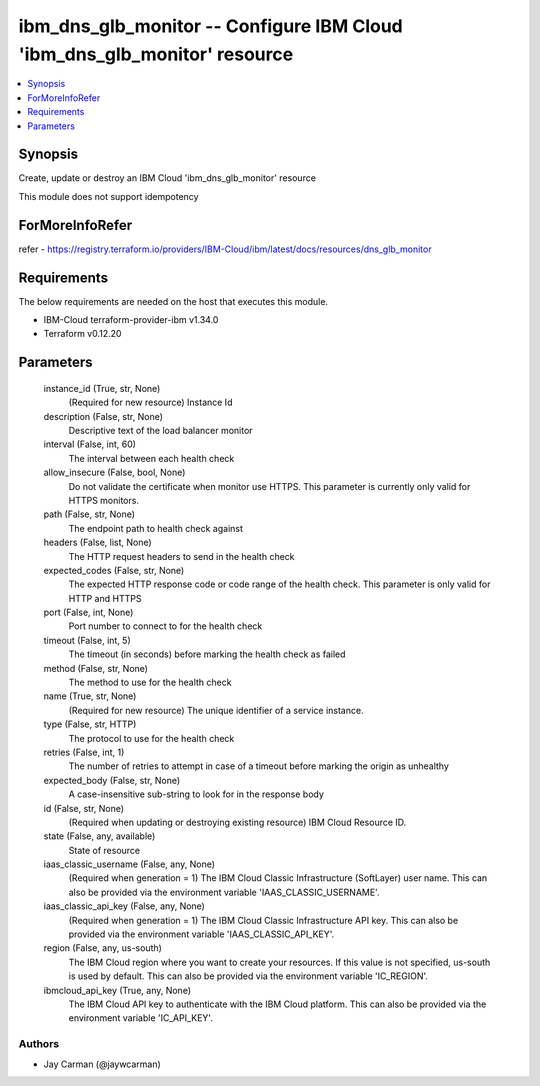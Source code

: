
ibm_dns_glb_monitor -- Configure IBM Cloud 'ibm_dns_glb_monitor' resource
=========================================================================

.. contents::
   :local:
   :depth: 1


Synopsis
--------

Create, update or destroy an IBM Cloud 'ibm_dns_glb_monitor' resource

This module does not support idempotency


ForMoreInfoRefer
----------------
refer - https://registry.terraform.io/providers/IBM-Cloud/ibm/latest/docs/resources/dns_glb_monitor

Requirements
------------
The below requirements are needed on the host that executes this module.

- IBM-Cloud terraform-provider-ibm v1.34.0
- Terraform v0.12.20



Parameters
----------

  instance_id (True, str, None)
    (Required for new resource) Instance Id


  description (False, str, None)
    Descriptive text of the load balancer monitor


  interval (False, int, 60)
    The interval between each health check


  allow_insecure (False, bool, None)
    Do not validate the certificate when monitor use HTTPS. This parameter is currently only valid for HTTPS monitors.


  path (False, str, None)
    The endpoint path to health check against


  headers (False, list, None)
    The HTTP request headers to send in the health check


  expected_codes (False, str, None)
    The expected HTTP response code or code range of the health check. This parameter is only valid for HTTP and HTTPS


  port (False, int, None)
    Port number to connect to for the health check


  timeout (False, int, 5)
    The timeout (in seconds) before marking the health check as failed


  method (False, str, None)
    The method to use for the health check


  name (True, str, None)
    (Required for new resource) The unique identifier of a service instance.


  type (False, str, HTTP)
    The protocol to use for the health check


  retries (False, int, 1)
    The number of retries to attempt in case of a timeout before marking the origin as unhealthy


  expected_body (False, str, None)
    A case-insensitive sub-string to look for in the response body


  id (False, str, None)
    (Required when updating or destroying existing resource) IBM Cloud Resource ID.


  state (False, any, available)
    State of resource


  iaas_classic_username (False, any, None)
    (Required when generation = 1) The IBM Cloud Classic Infrastructure (SoftLayer) user name. This can also be provided via the environment variable 'IAAS_CLASSIC_USERNAME'.


  iaas_classic_api_key (False, any, None)
    (Required when generation = 1) The IBM Cloud Classic Infrastructure API key. This can also be provided via the environment variable 'IAAS_CLASSIC_API_KEY'.


  region (False, any, us-south)
    The IBM Cloud region where you want to create your resources. If this value is not specified, us-south is used by default. This can also be provided via the environment variable 'IC_REGION'.


  ibmcloud_api_key (True, any, None)
    The IBM Cloud API key to authenticate with the IBM Cloud platform. This can also be provided via the environment variable 'IC_API_KEY'.













Authors
~~~~~~~

- Jay Carman (@jaywcarman)

